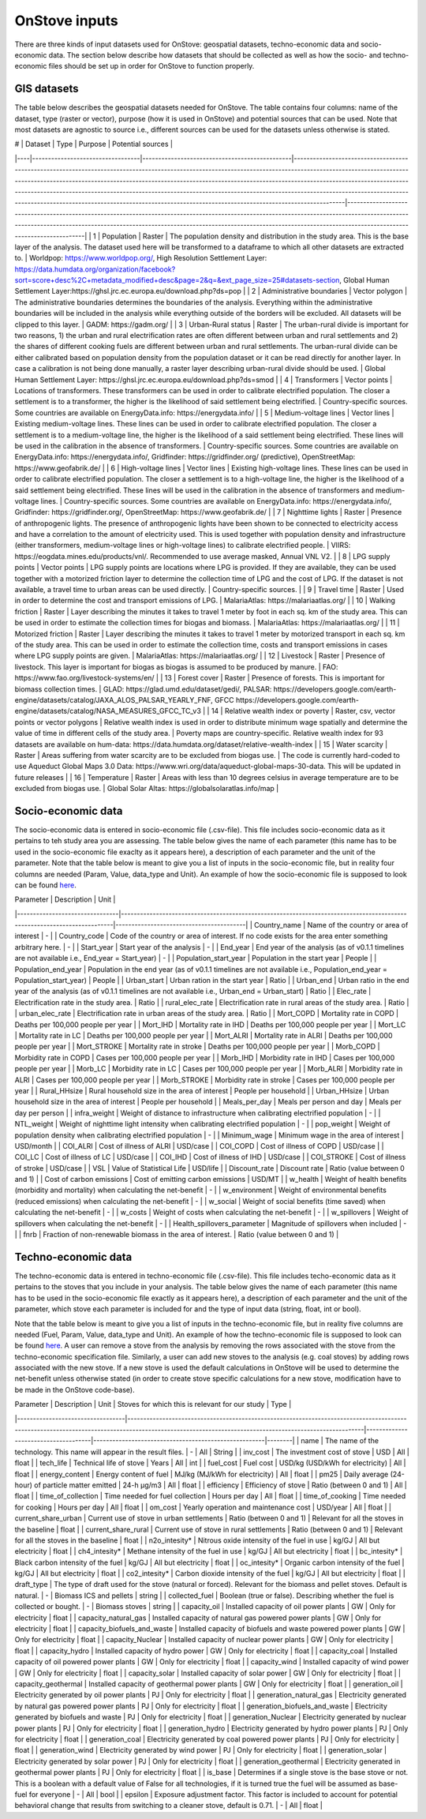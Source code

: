 OnStove inputs
==============
There are three kinds of input datasets used for OnStove: geospatial datasets, techno-economic data and socio-economic data. The section below describe how datasets that should be collected as well as how the socio- and techno-economic files should be set up in order for OnStove to function properly.

GIS datasets
************
The table below describes the geospatial datasets needed for OnStove. The table contains four columns: name of the dataset, type (raster or vector), purpose (how it is used in OnStove) and potential sources that can be used. Note that most datasets are agnostic to source i.e., different sources can be used for the datasets unless otherwise is stated. 


| #  | Dataset                          | Type                                          | Purpose                                                                                                                                                                                                                                                                                                                                                                                                                                                                                                                        | Potential sources                                                                                                                                                                                                                                                                               |
|----|----------------------------------|-----------------------------------------------|--------------------------------------------------------------------------------------------------------------------------------------------------------------------------------------------------------------------------------------------------------------------------------------------------------------------------------------------------------------------------------------------------------------------------------------------------------------------------------------------------------------------------------|-------------------------------------------------------------------------------------------------------------------------------------------------------------------------------------------------------------------------------------------------------------------------------------------------|
| 1  | Population                       | Raster                                        | The population density and distribution in the study area. This is the base layer of the analysis. The dataset used here will be transformed to a dataframe to which all other datasets are extracted to.                                                                                                                                                                                                                                                                                                                      | Worldpop: https://www.worldpop.org/, High Resolution Settlement Layer: https://data.humdata.org/organization/facebook?sort=score+desc%2C+metadata_modified+desc&page=2&q=&ext_page_size=25#datasets-section, Global Human Settlement Layer:https://ghsl.jrc.ec.europa.eu/download.php?ds=pop    |
| 2  | Administrative boundaries        | Vector polygon                                | The administrative boundaries determines the boundaries of the analysis. Everything within the administrative boundaries will be included in the analysis while everything outside of the borders will be excluded. All datasets will be clipped to this layer.                                                                                                                                                                                                                                                                | GADM: https://gadm.org/                                                                                                                                                                                                                                                                         |
| 3  | Urban-Rural status               | Raster                                        | The urban-rural divide is important for two reasons, 1) the urban and rural electrification rates are often different between urban and rural settlements and 2) the shares of different cooking fuels are different between urban and rural settlements. The urban-rural divide can be either calibrated based on population density from the population dataset or it can be read directly for another layer. In case a calibration is not being done manually, a raster layer describing urban-rural divide should be used. | Global Human Settlement Layer: https://ghsl.jrc.ec.europa.eu/download.php?ds=smod                                                                                                                                                                                                               |
| 4  | Transformers                     | Vector points                                 | Locations of transformers. These transformers can be used in order to calibrate electrified population. The closer a settlement is to a transformer, the higher is the likelihood of said settlement being electrified.                                                                                                                                                                                                                                                                                                        | Country-specific sources. Some countries are available on EnergyData.info: https://energydata.info/                                                                                                                                                                                             |
| 5  | Medium-voltage lines             | Vector lines                                  | Existing medium-voltage lines. These lines can be used in order to calibrate electrified population. The closer a settlement is to a medium-voltage line, the higher is the likelihood of a said settlement being electrified. These lines will be used in the calibration in the absence of transformers.                                                                                                                                                                                                                     | Country-specific sources. Some countries are available on EnergyData.info: https://energydata.info/, Gridfinder: https://gridfinder.org/ (predictive), OpenStreetMap: https://www.geofabrik.de/                                                                                                 |
| 6  | High-voltage lines               | Vector lines                                  | Existing high-voltage lines. These lines can be used in order to calibrate electrified population. The closer a settlement is to a high-voltage line, the higher is the likelihood of a said settlement being electrified. These lines will be used in the calibration in the absence of transformers and medium-voltage lines.                                                                                                                                                                                                | Country-specific sources. Some countries are available on EnergyData.info: https://energydata.info/, Gridfinder: https://gridfinder.org/, OpenStreetMap: https://www.geofabrik.de/                                                                                                              |
| 7  | Nighttime lights                 | Raster                                        | Presence of anthropogenic lights. The presence of anthropogenic lights have been shown to be connected to electricity access and have a correlation to the amount of electricity used. This is used together with population density and infrastructure (either transformers, medium-voltage lines or high-voltage lines) to calibrate electrified people.                                                                                                                                                                     | VIIRS: https://eogdata.mines.edu/products/vnl/. Recommended to use average masked, Annual VNL V2.                                                                                                                                                                                               |
| 8  | LPG supply points                | Vector points                                 | LPG supply points are locations where LPG is provided. If they are available, they can be used together with a motorized friction layer to determine the collection time of LPG and the cost of LPG. If the dataset is not available, a travel time to urban areas can be used directly.                                                                                                                                                                                                                                       | Country-specific sources.                                                                                                                                                                                                                                                                       |
| 9  | Travel time                      | Raster                                        | Used in order to determine the cost and transport emissions of LPG.                                                                                                                                                                                                                                                                                                                                                                                                                                                            | MalariaAtlas: https://malariaatlas.org/                                                                                                                                                                                                                                                         |
| 10 | Walking friction                 | Raster                                        | Layer describing the minutes it takes to travel 1 meter by foot in each sq. km of the study area. This can be used in order to estimate the collection times for biogas and biomass.                                                                                                                                                                                                                                                                                                                                           | MalariaAtlas: https://malariaatlas.org/                                                                                                                                                                                                                                                         |
| 11 | Motorized friction               | Raster                                        | Layer describing the minutes it takes to travel 1 meter by motorized transport in each sq. km of the study area. This can be used in order to estimate the collection time, costs and transport emissions in cases where LPG supply points are given.                                                                                                                                                                                                                                                                          | MalariaAtlas: https://malariaatlas.org/                                                                                                                                                                                                                                                         |
| 12 | Livestock                        | Raster                                        | Presence of livestock. This layer is important for biogas as biogas is assumed to be produced by manure.                                                                                                                                                                                                                                                                                                                                                                                                                       | FAO: https://www.fao.org/livestock-systems/en/                                                                                                                                                                                                                                                  |
| 13 | Forest cover                     | Raster                                        | Presence of forests. This is important for biomass collection times.                                                                                                                                                                                                                                                                                                                                                                                                                                                           | GLAD: https://glad.umd.edu/dataset/gedi/, PALSAR: https://developers.google.com/earth-engine/datasets/catalog/JAXA_ALOS_PALSAR_YEARLY_FNF, GFCC https://developers.google.com/earth-engine/datasets/catalog/NASA_MEASURES_GFCC_TC_v3                                                            |
| 14 | Relative wealth index or poverty | Raster, csv, vector points or vector polygons | Relative wealth index is used in order to distribute minimum wage spatially and determine the value of time in different cells of the study area.                                                                                                                                                                                                                                                                                                                                                                              | Poverty maps are country-specific. Relative wealth index for 93 datasets are available on hum-data: https://data.humdata.org/dataset/relative-wealth-index                                                                                                                                      |
| 15 | Water scarcity                   | Raster                                        | Areas suffering from water scarcity are to be excluded from biogas use.                                                                                                                                                                                                                                                                                                                                                                                                                                                        | The code is currently hard-coded to use Aqueduct Global Maps 3.0 Data: https://www.wri.org/data/aqueduct-global-maps-30-data. This will be updated in future releases                                                                                                                           |
| 16 | Temperature                      | Raster                                        | Areas with less than 10 degrees celsius in average temperature are to be excluded from biogas use.                                                                                                                                                                                                                                                                                                                                                                                                                             | Global Solar Altas: https://globalsolaratlas.info/map                                                                                                                                                                                                                                           |

Socio-economic data
*******************
The socio-economic data is entered in socio-economic file (.csv-file). This file includes socio-economic data as it pertains to teh study area you are assessing. The table below gives the name of each parameter (this name has to be used in the socio-economic file exaclty as it appears here), a description of each parameter and the unit of the parameter. Note that the table below is meant to give you a list of inputs in the socio-economic file, but in reality four columns are needed (Param, Value, data_type and Unit). An example of how the socio-economic file is supposed to look can be found `here <https://data.mendeley.com/datasets/7y943f6wf8/1/files/0b08f56d-8b81-400e-b294-6085a031b9ec>`_.

| Parameter                      | Description                                                                                                             | Unit                                    |
|--------------------------------|-------------------------------------------------------------------------------------------------------------------------|-----------------------------------------|
| Country_name                   | Name of the country or area of interest                                                                                 | -                                       |
| Country_code                   | Code of the country or area of interest. If no code exists for the area enter something arbitrary here.                 | -                                       |
| Start_year                     | Start year of the analysis                                                                                              | -                                       |
| End_year                       | End year of the analysis (as of v0.1.1 timelines are not available i.e., End_year = Start_year)                         | -                                       |
| Population_start_year          | Population in the start year                                                                                            | People                                  |
| Population_end_year            | Population in the end year (as of v0.1.1 timelines are not available i.e., Population_end_year = Population_start_year) | People                                  |
| Urban_start                    | Urban ration in the start year                                                                                          | Ratio                                   |
| Urban_end                      | Urban ratio in the end year of the analysis (as of v0.1.1 timelines are not available i.e., Urban_end = Urban_start)    | Ratio                                   |
| Elec_rate                      | Electrification rate in the study area.                                                                                 | Ratio                                   |
| rural_elec_rate                | Electrification rate in rural areas of the study area.                                                                  | Ratio                                   |
| urban_elec_rate                | Electrification rate in urban areas of the study area.                                                                  | Ratio                                   |
| Mort_COPD                      | Mortality rate in COPD                                                                                                  | Deaths   per 100,000 people per year    |
| Mort_IHD                       | Mortality rate in IHD                                                                                                   | Deaths   per 100,000 people per year    |
| Mort_LC                        | Mortality rate in LC                                                                                                    | Deaths   per 100,000 people per year    |
| Mort_ALRI                      | Mortality rate in ALRI                                                                                                  | Deaths   per 100,000 people per year    |
| Mort_STROKE                    | Mortality rate in stroke                                                                                                | Deaths   per 100,000 people per year    |
| Morb_COPD                      | Morbidity rate in COPD                                                                                                  | Cases   per 100,000 people per year     |
| Morb_IHD                       | Morbidity rate in IHD                                                                                                   | Cases   per 100,000 people per year     |
| Morb_LC                        | Morbidity rate in LC                                                                                                    | Cases   per 100,000 people per year     |
| Morb_ALRI                      | Morbidity rate in ALRI                                                                                                  | Cases   per 100,000 people per year     |
| Morb_STROKE                    | Morbidity rate in stroke                                                                                                | Cases   per 100,000 people per year     |
| Rural_HHsize                   | Rural household size in the area of interest                                                                            | People   per household                  |
| Urban_HHsize                   | Urban household size in the area of interest                                                                            | People   per household                  |
| Meals_per_day                  | Meals per person and day                                                                                                | Meals   per day per person              |
| infra_weight                   | Weight of distance to infrastructure when calibrating electrified population                                            | -                                       |
| NTL_weight                     | Weight of nighttime light intensity when calibrating electrified population                                             | -                                       |
| pop_weight                     | Weight of population density when calibrating electrified population                                                    | -                                       |
| Minimum_wage                   | Minimum wage in the area of interest                                                                                    | USD/month                               |
| COI_ALRI                       | Cost of illness of ALRI                                                                                                 | USD/case                                |
| COI_COPD                       | Cost of illness of COPD                                                                                                 | USD/case                                |
| COI_LC                         | Cost of illness of LC                                                                                                   | USD/case                                |
| COI_IHD                        | Cost of illness of IHD                                                                                                  | USD/case                                |
| COI_STROKE                     | Cost of illness of stroke                                                                                               | USD/case                                |
| VSL                            | Value of Statistical Life                                                                                               | USD/life                                |
| Discount_rate                  | Discount rate                                                                                                           | Ratio (value between 0 and 1)           |
| Cost of carbon emissions       | Cost of emitting carbon emissions                                                                                       | USD/MT                                  |
| w_health                       | Weight of health benefits (morbidity and mortality) when calculating the net-benefit                                    | -                                       |
| w_environment                  | Weight of environmental benefits (reduced emissions) when calculating the net-benefit                                   | -                                       |
| w_social                       | Weight of social benefits (time saved) when calculating the net-benefit                                                 | -                                       |
| w_costs                        | Weight of costs when calculating the net-benefit                                                                        | -                                       |
| w_spillovers                   | Weight of spillovers when calculating the net-benefit                                                                   | -                                       |
| Health_spillovers_parameter    | Magnitude of spillovers when included                                                                                   | -                                       |
| fnrb                           | Fraction of non-renewable biomass in the area of interest.                                                              | Ratio (value between 0 and 1)           |


Techno-economic data
********************
The techno-economic data is entered in techno-economic file (.csv-file). This file includes techo-economic data as it pertains to the stoves that you include in your analysis. The table below gives the name of each parameter (this name has to be used in the socio-economic file exactly as it appears here), a description of each parameter and the unit of the parameter, which stove each parameter is included for and the type of input data (string, float, int or bool). 

Note that the table below is meant to give you a list of inputs in the techno-economic file, but in reality five columns are needed (Fuel, Param, Value, data_type and Unit). An example of how the techno-economic file is supposed to look can be found `here <https://data.mendeley.com/datasets/7y943f6wf8/1/files/bca75136-f317-4ee8-83ec-5ab757129148>`_. A user can remove a stove from the analysis by removing the rows associated with the stove from the techno-economic specification file. Similarly, a user can add new stoves to the analysis (e.g. coal stoves) by adding rows associated with the new stove. If a new stove is used the default calculations in OnStove will be used to determine the net-benefit unless otherwise stated (in order to create stove specific calculations for a new stove, modification have to be made in the OnStove code-base).
 

| Parameter                        | Description                                                                                                                                                                                          | Unit                                | Stoves   for which this is relevant for our study    | Type   |
|----------------------------------|------------------------------------------------------------------------------------------------------------------------------------------------------------------------------------------------------|-------------------------------------|------------------------------------------------------|--------|
| name                             | The name of the technology. This name will appear in the result files.                                                                                                                           	  | -                                   | All                                                  | String |
| inv_cost                         | The investment cost of stove                                                                                                                                                                     	  | USD                                 | All                                                  | float  |
| tech_life                        | Technical life of stove                                                                                                                                                                          	  | Years                               | All                                                  | int    |
| fuel_cost                        | Fuel cost                                                                                                                                                                                        	  | USD/kg (USD/kWh for electricity)    | All                                                  | float  |
| energy_content                   | Energy content of fuel                                                                                                                                                                           	  | MJ/kg (MJ/kWh for electricity)      | All                                                  | float  |
| pm25                             | Daily average (24-hour) of particle matter emitted                                                                                                                                              	  | 24-h µg/m3                          | All                                                  | float  |
| efficiency                       | Efficiency of stove                                                                                                                                                                              	  | Ratio (between 0 and 1)             | All                                                  | float  |
| time_of_collection               | Time needed for fuel collection                                                                                                                                                                  	  | Hours per day                       | All                                                  | float  |
| time_of_cooking                  | Time needed for cooking                                                                                                                                                                          	  | Hours per day                       | All                                                  | float  |
| om_cost                          | Yearly operation and maintenance cost                                                                                                                                                            	  | USD/year                            | All                                                  | float  |
| current_share_urban              | Current use of stove in urban settlements                                                                                                                                                        	  | Ratio (between 0 and 1)             | Relevant for all the stoves in the baseline          | float  |
| current_share_rural              | Current use of stove in rural settlements                                                                                                                                                        	  | Ratio (between 0 and 1)             | Relevant for all the stoves in the baseline          | float  |
| n2o_intesity*                    | Nitrous oxide intensity of the fuel in use                                                                                                                                                       	  | kg/GJ                               | All but electricity                                  | float  |
| ch4_intesity*                    | Methane intensity of the fuel in use                                                                                                                                                              	  | kg/GJ                               | All but electricity                                  | float  |
| bc_intesity*                     | Black carbon intensity of the fuel                                                                                                                                                               	  | kg/GJ                               | All but electricity                                  | float  |
| oc_intesity*                     | Organic carbon intensity of the fuel                                                                                                                                                             	  | kg/GJ                               | All but electricity                                  | float  |
| co2_intesity*                    | Carbon dioxide intensity of the fuel                                                                                                                                                             	  | kg/GJ                               | All but electricity                                  | float  |
| draft_type                       | The type of draft used for the stove (natural or forced). Relevant for   the biomass and pellet stoves. Default is natural.                                                                      	  | -                                   | Biomass ICS and pellets                              | string |
| collected_fuel                   | Boolean (true or false). Describing whether the fuel is collected or   bought.                                                                                                                   	  | -                                   | Biomass stoves                                       | string |
| capacity_oil                     | Installed capacity of oil power plants                                                                                                                                                               | GW                                  | Only for electricity                                 | float  |
| capacity_natural_gas             | Installed capacity of natural gas powered power plants                                                                                                                                               | GW                                  | Only for electricity                                 | float  |
| capacity_biofuels_and_waste      | Installed capacity of biofuels and waste powered power plants                                                                                                                                        | GW                                  | Only for electricity                                 | float  |
| capacity_Nuclear                 | Installed capacity of nuclear power plants                                                                                                                                                           | GW                                  | Only for electricity                                 | float  |
| capacity_hydro                   | Installed capacity of hydro power                                                                                                                                                                    | GW                                  | Only for electricity                                 | float  |
| capacity_coal                    | Installed capacity of oil powered power plants                                                                                                                                                       | GW                                  | Only for electricity                                 | float  |
| capacity_wind                    | Installed capacity of wind power                                                                                                                                                                     | GW                                  | Only for electricity                                 | float  |
| capacity_solar                   | Installed capacity of solar power                                                                                                                                                                    | GW                                  | Only for electricity                                 | float  |
| capacity_geothermal              | Installed capacity of geothermal power plants                                                                                                                                                        | GW                                  | Only for electricity                                 | float  |
| generation_oil                   | Electricity generated by oil power plants                                                                                                                                                            | PJ                                  | Only for electricity                                 | float  |
| generation_natural_gas           | Electricity generated by natural gas powered power plants                                                                                                                                            | PJ                                  | Only for electricity                                 | float  |
| generation_biofuels_and_waste    | Electricity generated by biofuels and waste                                                                                                                                                          | PJ                                  | Only for electricity                                 | float  |
| generation_Nuclear               | Electricity generated by nuclear power plants                                                                                                                                                        | PJ                                  | Only for electricity                                 | float  |
| generation_hydro                 | Electricity generated by hydro power plants                                                                                                                                                          | PJ                                  | Only for electricity                                 | float  |
| generation_coal                  | Electricity generated by coal powered power plants                                                                                                                                                   | PJ                                  | Only for electricity                                 | float  |
| generation_wind                  | Electricity generated by wind power                                                                                                                                                                  | PJ                                  | Only for electricity                                 | float  |
| generation_solar                 | Electricity generated by solar power                                                                                                                                                             	  | PJ                                  | Only for electricity                                 | float  |
| generation_geothermal            | Electricity generated in geothermal power plants                                                                                                                                                     | PJ                                  | Only for electricity                                 | float  |
| is_base                          | Determines if a single stove is the base stove or not. This is a boolean with a default value of False for all technologies, if it is turned true the fuel will be assumed as base-fuel for everyone | -                                   | All                                                  | bool   |
| epsilon                          | Exposure adjustment factor. This factor is included to account for potential behavioral change that results from switching to a cleaner stove, default is 0.71.                                      | -                                   | All                                                  | float  |